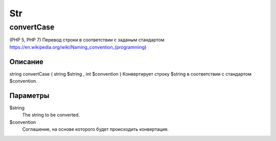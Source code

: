 ===
Str
===

-----------
convertCase
-----------

(PHP 5, PHP 7)
Перевод строки в соответствии с заданым стандартом
https://en.wikipedia.org/wiki/Naming_convention_(programming)

Описание
--------

string convertCase ( string $string , int $convention )
Конвертирует строку $string в соответствии с стандартом $convention.

Параметры
---------

$string
    The string to be converted.

$convention
    Соглашение, на основе которого будет происходить конвертация.
